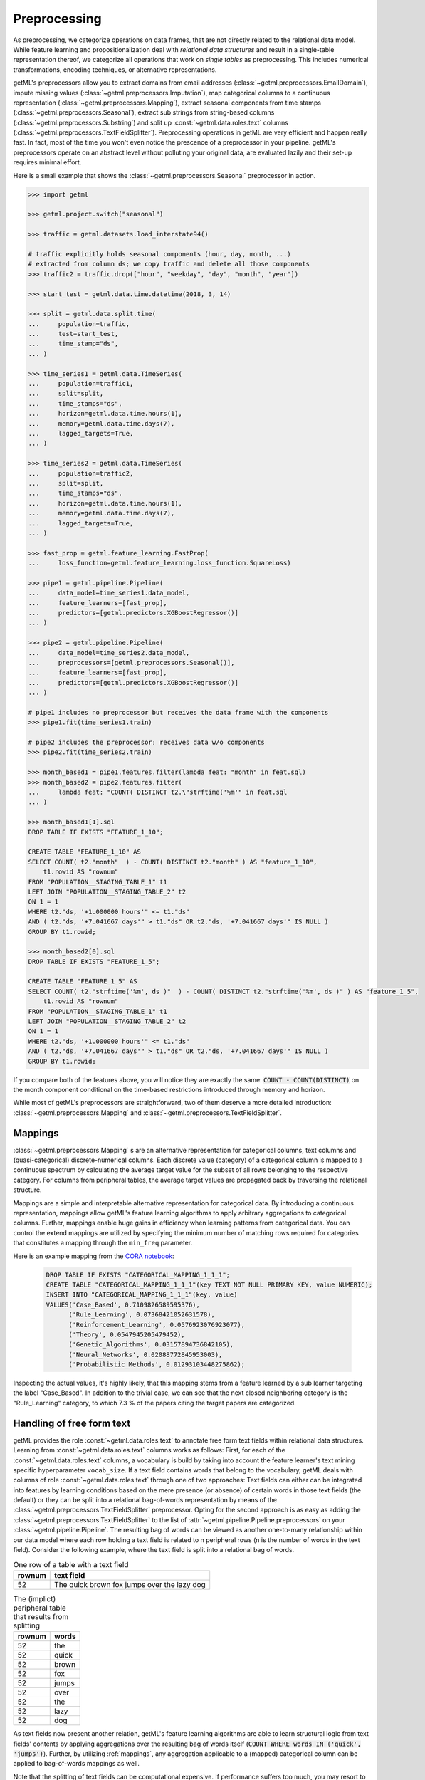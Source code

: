 .. _preprocessing:

Preprocessing
=============

As preprocessing, we categorize operations on data frames, that are not directly
related to the relational data model. While feature learning and
propositionalization deal with *relational data structures* and result in a
single-table representation thereof, we categorize all operations that work on
*single tables* as preprocessing. This includes numerical transformations,
encoding techniques, or alternative representations.

getML's preprocessors allow you to extract domains from email addresses
(:class:`~getml.preprocessors.EmailDomain`), impute missing values
(:class:`~getml.preprocessors.Imputation`), map categorical columns to a
continuous  representation (:class:`~getml.preprocessors.Mapping`), extract
seasonal components from time stamps (:class:`~getml.preprocessors.Seasonal`),
extract sub strings from string-based columns
(:class:`~getml.preprocessors.Substring`) and split up
:const:`~getml.data.roles.text` columns
(:class:`~getml.preprocessors.TextFieldSplitter`). Preprocessing operations in
getML are very efficient and happen really fast. In fact, most of the time you
won't even notice the prescence of a preprocessor in your pipeline. getML's
preprocessors operate on an abstract level without polluting your original data,
are evaluated lazily and their set-up requires minimal effort.

Here is a small example that shows the :class:`~getml.preprocessors.Seasonal`
preprocessor in action.

.. code-block:: python

    >>> import getml

    >>> getml.project.switch("seasonal")

    >>> traffic = getml.datasets.load_interstate94()

    # traffic explicitly holds seasonal components (hour, day, month, ...)
    # extracted from column ds; we copy traffic and delete all those components
    >>> traffic2 = traffic.drop(["hour", "weekday", "day", "month", "year"])

    >>> start_test = getml.data.time.datetime(2018, 3, 14)

    >>> split = getml.data.split.time(
    ...     population=traffic,
    ...     test=start_test,
    ...     time_stamp="ds",
    ... )

    >>> time_series1 = getml.data.TimeSeries(
    ...     population=traffic1,
    ...     split=split,
    ...     time_stamps="ds",
    ...     horizon=getml.data.time.hours(1),
    ...     memory=getml.data.time.days(7),
    ...     lagged_targets=True,
    ... )

    >>> time_series2 = getml.data.TimeSeries(
    ...     population=traffic2,
    ...     split=split,
    ...     time_stamps="ds",
    ...     horizon=getml.data.time.hours(1),
    ...     memory=getml.data.time.days(7),
    ...     lagged_targets=True,
    ... )

    >>> fast_prop = getml.feature_learning.FastProp(
    ...     loss_function=getml.feature_learning.loss_function.SquareLoss)

    >>> pipe1 = getml.pipeline.Pipeline(
    ...     data_model=time_series1.data_model,
    ...     feature_learners=[fast_prop],
    ...     predictors=[getml.predictors.XGBoostRegressor()]
    ... )

    >>> pipe2 = getml.pipeline.Pipeline(
    ...     data_model=time_series2.data_model,
    ...     preprocessors=[getml.preprocessors.Seasonal()],
    ...     feature_learners=[fast_prop],
    ...     predictors=[getml.predictors.XGBoostRegressor()]
    ... )

    # pipe1 includes no preprocessor but receives the data frame with the components
    >>> pipe1.fit(time_series1.train)

    # pipe2 includes the preprocessor; receives data w/o components
    >>> pipe2.fit(time_series2.train)

    >>> month_based1 = pipe1.features.filter(lambda feat: "month" in feat.sql)
    >>> month_based2 = pipe2.features.filter(
    ...     lambda feat: "COUNT( DISTINCT t2.\"strftime('%m'" in feat.sql
    ... )

    >>> month_based1[1].sql
    DROP TABLE IF EXISTS "FEATURE_1_10";

    CREATE TABLE "FEATURE_1_10" AS
    SELECT COUNT( t2."month"  ) - COUNT( DISTINCT t2."month" ) AS "feature_1_10",
        t1.rowid AS "rownum"
    FROM "POPULATION__STAGING_TABLE_1" t1
    LEFT JOIN "POPULATION__STAGING_TABLE_2" t2
    ON 1 = 1
    WHERE t2."ds, '+1.000000 hours'" <= t1."ds"
    AND ( t2."ds, '+7.041667 days'" > t1."ds" OR t2."ds, '+7.041667 days'" IS NULL )
    GROUP BY t1.rowid;

    >>> month_based2[0].sql
    DROP TABLE IF EXISTS "FEATURE_1_5";

    CREATE TABLE "FEATURE_1_5" AS
    SELECT COUNT( t2."strftime('%m', ds )"  ) - COUNT( DISTINCT t2."strftime('%m', ds )" ) AS "feature_1_5",
        t1.rowid AS "rownum"
    FROM "POPULATION__STAGING_TABLE_1" t1
    LEFT JOIN "POPULATION__STAGING_TABLE_2" t2
    ON 1 = 1
    WHERE t2."ds, '+1.000000 hours'" <= t1."ds"
    AND ( t2."ds, '+7.041667 days'" > t1."ds" OR t2."ds, '+7.041667 days'" IS NULL )
    GROUP BY t1.rowid;

If you compare both of the features above, you will notice they are exactly
the same: :code:`COUNT - COUNT(DISTINCT)` on the month component conditional on the
time-based restrictions introduced through memory and horizon.

While most of getML's preprocessors are straightforward, two of them deserve a
more detailed introduction: :class:`~getml.preprocessors.Mapping` and
:class:`~getml.preprocessors.TextFieldSplitter`.

.. _mappings:

Mappings
++++++++
:class:`~getml.preprocessors.Mapping` s are an alternative representation 
for categorical columns, text columns
and (quasi-categorical) discrete-numerical columns. Each discrete value
(category) of a categorical column is mapped to a continuous spectrum by
calculating the average target value for the subset of all rows belonging
to the respective category. For columns from peripheral tables, the average
target values are propagated back by traversing the relational structure.

Mappings are a simple and interpretable alternative representation for
categorical data. By introducing a continuous representation, mappings allow
getML's feature learning algorithms to apply arbitrary aggregations to
categorical columns. Further, mappings enable huge gains in efficiency when
learning patterns from categorical data. You can control the extend mappings are
utilized by specifying the minimum number of matching rows required for
categories that constitutes a mapping through the ``min_freq`` parameter.

Here is an example mapping from the `CORA notebook
<https://nbviewer.getml.com/github/getml/getml-demo/blob/master/cora.ipynb>`_:

  .. code-block:: sql

     DROP TABLE IF EXISTS "CATEGORICAL_MAPPING_1_1_1";
     CREATE TABLE "CATEGORICAL_MAPPING_1_1_1"(key TEXT NOT NULL PRIMARY KEY, value NUMERIC);
     INSERT INTO "CATEGORICAL_MAPPING_1_1_1"(key, value)
     VALUES('Case_Based', 0.7109826589595376),
           ('Rule_Learning', 0.07368421052631578),
           ('Reinforcement_Learning', 0.0576923076923077),
           ('Theory', 0.0547945205479452),
           ('Genetic_Algorithms', 0.03157894736842105),
           ('Neural_Networks', 0.02088772845953003),
           ('Probabilistic_Methods', 0.01293103448275862);

Inspecting the actual values, it's highly likely, that this mapping stems from
a feature learned by a sub learner targeting the label "Case_Based". In addition
to the trivial case, we can see that the next closed neighboring category is the
"Rule_Learning" category, to which 7.3 % of the papers citing the target papers are
categorized.

.. _text_fields:

Handling of free form text
++++++++++++++++++++++++++

getML provides the role :const:`~getml.data.roles.text` to annotate free form
text fields within relational data structures. Learning from
:const:`~getml.data.roles.text` columns works as follows: First, for each of the
:const:`~getml.data.roles.text` columns, a vocabulary is build by taking into
account the feature learner's text mining specific hyperparameter
``vocab_size``. If a text field contains words that belong to the vocabulary,
getML deals with columns of role :const:`~getml.data.roles.text` through one of
two approaches: Text fields can either can be integrated into features by
learning conditions based on the mere presence (or absence) of certain words in
those text fields (the default) or they can be split into a relational
bag-of-words representation by means of the
:class:`~getml.preprocessors.TextFieldSplitter` preprocessor.  Opting for the
second approach is as easy as adding the
:class:`~getml.preprocessors.TextFieldSplitter` to the list of
:attr:`~getml.pipeline.Pipeline.preprocessors` on your
:class:`~getml.pipeline.Pipeline`. The resulting bag of words can be viewed as
another one-to-many relationship within our data model where each row holding a
text field is related to n peripheral rows (n is the number of words in the text
field).  Consider the following example, where the text field is split into a
relational bag of words.

.. table:: One row of a table with a text field

    ======  ===========================================
    rownum  text field
    ======  ===========================================
    52      The quick brown fox jumps over the lazy dog
    ======  ===========================================

.. table:: The (implict) peripheral table that results from splitting

    ======  =====
    rownum  words
    ======  =====
    52      the
    52      quick
    52      brown
    52      fox
    52      jumps
    52      over
    52      the
    52      lazy
    52      dog
    ======  =====


As text fields now present another relation, getML's feature learning algorithms
are able to learn structural logic from text fields' contents by applying
aggregations over the resulting bag of words itself (:code:`COUNT WHERE words IN
('quick', 'jumps')`). Further, by utilizing :ref:`mappings`, any aggregation
applicable to a (mapped) categorical column can be applied to bag-of-words
mappings as well.

Note that the splitting of text fields can be computational expensive. If
performance suffers too much, you may resort to the default behavior by removing
the :class:`~getml.preprocessors.TextFieldSplitter` from your
:class:`~getml.pipeline.Pipeline`.

